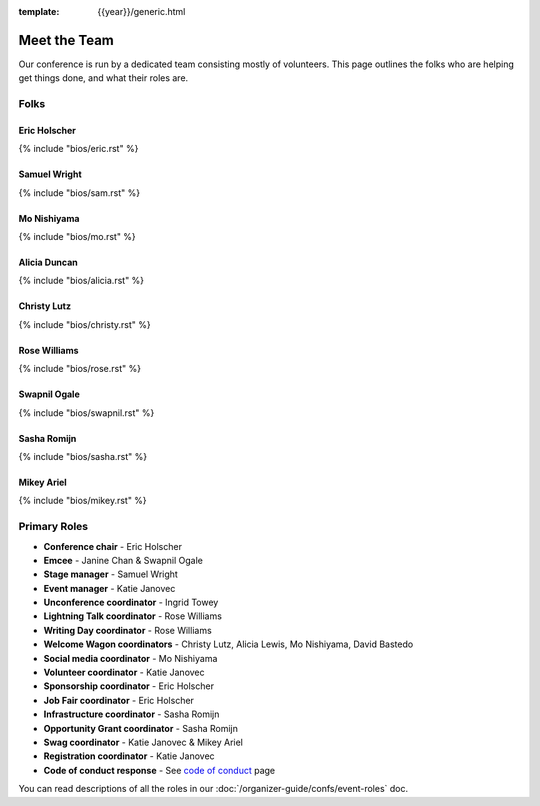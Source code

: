 :template: {{year}}/generic.html


Meet the Team
=============

Our conference is run by a dedicated team consisting mostly of volunteers.
This page outlines the folks who are helping get things done, and what their roles are.

Folks
-----

Eric Holscher
~~~~~~~~~~~~~

{% include "bios/eric.rst" %}

Samuel Wright
~~~~~~~~~~~~~

{% include "bios/sam.rst" %}

Mo Nishiyama
~~~~~~~~~~~~

{% include "bios/mo.rst" %}

Alicia Duncan
~~~~~~~~~~~~~

{% include "bios/alicia.rst" %}

Christy Lutz
~~~~~~~~~~~~

{% include "bios/christy.rst" %}

Rose Williams
~~~~~~~~~~~~~

{% include "bios/rose.rst" %}

Swapnil Ogale
~~~~~~~~~~~~~~

{% include "bios/swapnil.rst" %}

Sasha Romijn
~~~~~~~~~~~~

{% include "bios/sasha.rst" %}

Mikey Ariel
~~~~~~~~~~~~~

{% include "bios/mikey.rst" %}

Primary Roles
-------------

* **Conference chair** - Eric Holscher
* **Emcee** - Janine Chan & Swapnil Ogale
* **Stage manager** - Samuel Wright
* **Event manager** - Katie Janovec
* **Unconference coordinator** - Ingrid Towey
* **Lightning Talk coordinator** - Rose Williams
* **Writing Day coordinator** - Rose Williams
* **Welcome Wagon coordinators** - Christy Lutz, Alicia Lewis, Mo Nishiyama, David Bastedo
* **Social media coordinator** - Mo Nishiyama
* **Volunteer coordinator** - Katie Janovec
* **Sponsorship coordinator** - Eric Holscher
* **Job Fair coordinator** - Eric Holscher
* **Infrastructure coordinator** - Sasha Romijn
* **Opportunity Grant coordinator** - Sasha Romijn
* **Swag coordinator** - Katie Janovec & Mikey Ariel
* **Registration coordinator** - Katie Janovec
* **Code of conduct response** - See `code of conduct </code-of-conduct/#reporting-and-contact-information>`_ page

You can read descriptions of all the roles in our :doc:`/organizer-guide/confs/event-roles` doc.
